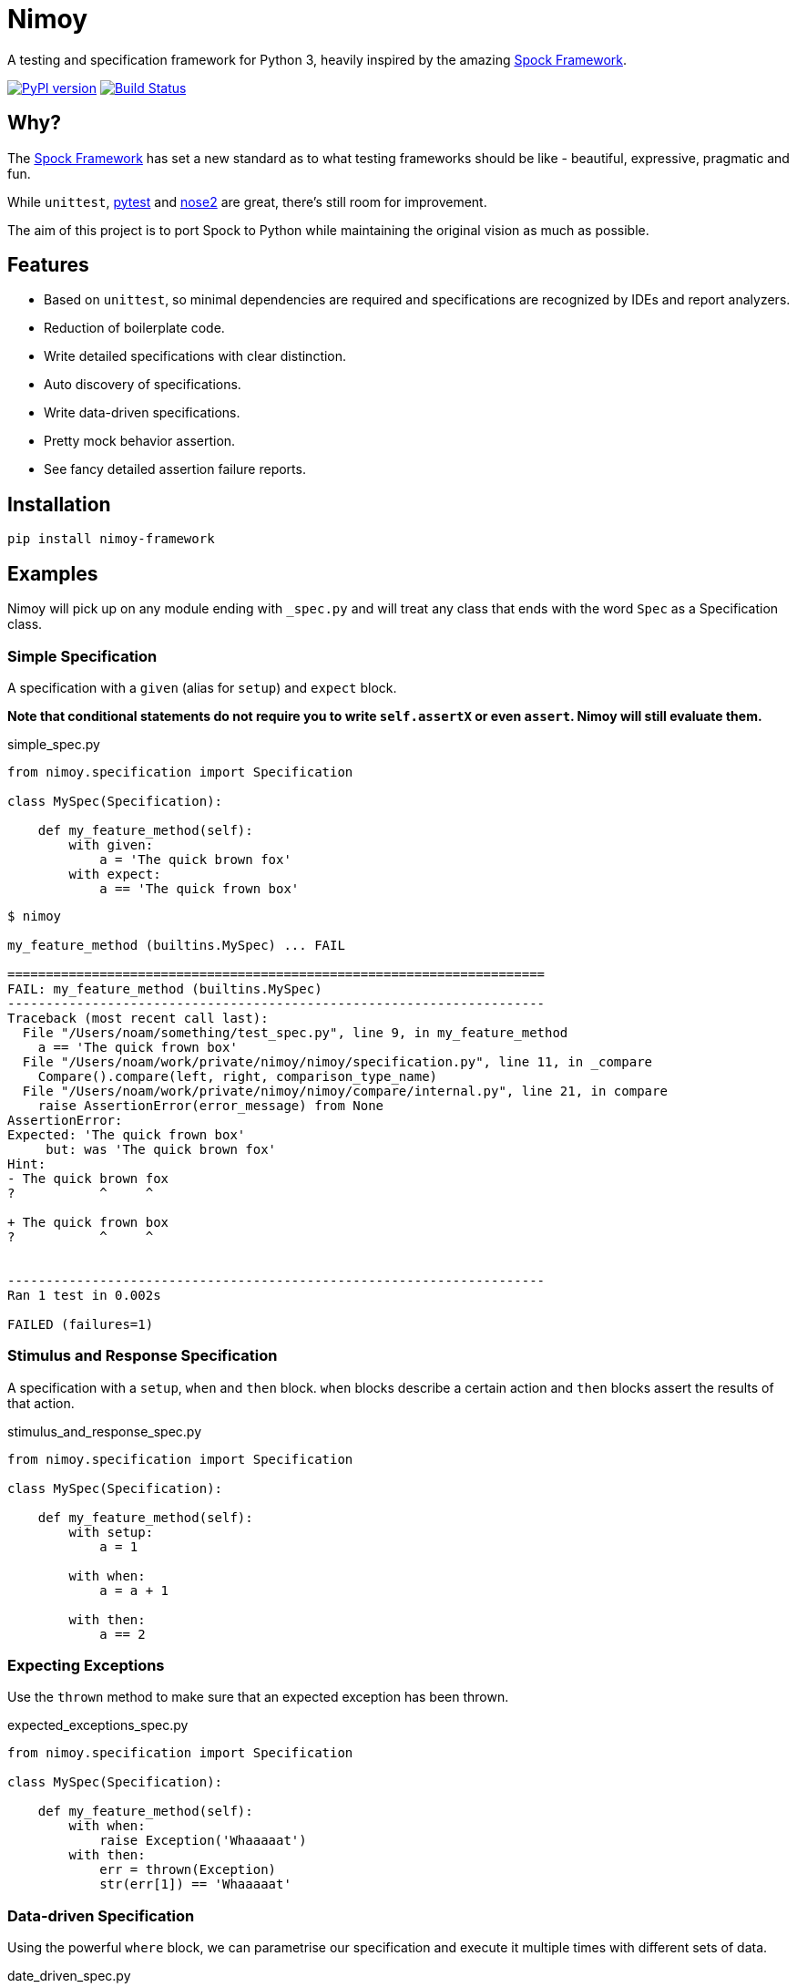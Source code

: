 = Nimoy

A testing and specification framework for Python 3, heavily inspired by the amazing http://spockframework.org/[Spock Framework].

image:https://badge.fury.io/py/nimoy-framework.svg["PyPI version", link="https://badge.fury.io/py/nimoy-framework"]
image:https://travis-ci.org/browncoat-ninjas/nimoy.svg?branch=master["Build Status", link="https://travis-ci.org/browncoat-ninjas/nimoy"]

== Why?

The http://spockframework.org/[Spock Framework] has set a new standard as to what testing frameworks should be like - beautiful, expressive, pragmatic and fun.

While `unittest`, https://github.com/pytest-dev/pytest[pytest] and https://github.com/nose-devs/nose2[nose2] are great, there's still room for improvement.

The aim of this project is to port Spock to Python while maintaining the original vision as much as possible.

== Features

* Based on `unittest`, so minimal dependencies are required and specifications are recognized by IDEs and report analyzers.
* Reduction of boilerplate code.
* Write detailed specifications with clear distinction.
* Auto discovery of specifications.
* Write data-driven specifications.
* Pretty mock behavior assertion.
* See fancy detailed assertion failure reports.

== Installation

```
pip install nimoy-framework
```

== Examples

Nimoy will pick up on any module ending with `_spec.py` and will treat any class that ends with the word `Spec` as a Specification class.

=== Simple Specification

A specification with a `given` (alias for `setup`) and `expect` block.

*Note that conditional statements do not require you to write `self.assertX` or even `assert`. Nimoy will still evaluate them.*

.simple_spec.py
[source,python]
----
from nimoy.specification import Specification

class MySpec(Specification):

    def my_feature_method(self):
        with given:
            a = 'The quick brown fox'
        with expect:
            a == 'The quick frown box'
----

[source,bash]
----
$ nimoy

my_feature_method (builtins.MySpec) ... FAIL

======================================================================
FAIL: my_feature_method (builtins.MySpec)
----------------------------------------------------------------------
Traceback (most recent call last):
  File "/Users/noam/something/test_spec.py", line 9, in my_feature_method
    a == 'The quick frown box'
  File "/Users/noam/work/private/nimoy/nimoy/specification.py", line 11, in _compare
    Compare().compare(left, right, comparison_type_name)
  File "/Users/noam/work/private/nimoy/nimoy/compare/internal.py", line 21, in compare
    raise AssertionError(error_message) from None
AssertionError:
Expected: 'The quick frown box'
     but: was 'The quick brown fox'
Hint:
- The quick brown fox
?           ^     ^

+ The quick frown box
?           ^     ^


----------------------------------------------------------------------
Ran 1 test in 0.002s

FAILED (failures=1)
----

=== Stimulus and Response Specification

A specification with a `setup`, `when` and `then` block.
`when` blocks describe a certain action and `then` blocks assert the results of that action.

.stimulus_and_response_spec.py
[source,python]
----
from nimoy.specification import Specification

class MySpec(Specification):

    def my_feature_method(self):
        with setup:
            a = 1

        with when:
            a = a + 1

        with then:
            a == 2
----

=== Expecting Exceptions

Use the `thrown` method to make sure that an expected exception has been thrown.

.expected_exceptions_spec.py
[source,python]
----
from nimoy.specification import Specification

class MySpec(Specification):

    def my_feature_method(self):
        with when:
            raise Exception('Whaaaaat')
        with then:
            err = thrown(Exception)
            str(err[1]) == 'Whaaaaat'
----

=== Data-driven Specification

Using the powerful `where` block, we can parametrise our specification and execute it multiple times with different sets of data.

.date_driven_spec.py
[source,python]
----
from nimoy.specification import Specification

class MySpec(Specification):

    def my_feature_method(self):
        with given:
            a = value_of_a
            b = value_of_b

        with expect:
            (a * b) == expected_value

        with where:
            value_of_a | value_of_b | expected_value
            1          | 10         | 10
            2          | 20         | 40
----

=== Pretty Mock Response Staging

When using `unittest` Mocks you can stage the return values using binary operators.

Use the right shift to always return the same value (`return_value`):

.pretty_mock_response_staging_return_value.py
[source,python]
----
from unittest import mock
from nimoy.specification import Specification

class MySpec(Specification):

    def my_feature_method(self):
        with setup:
            the_mock = mock.Mock()

        with when:
            the_mock.some_method() >> 5

        with then:
            the_mock.some_method() == 5
            the_mock.some_method() == 5
            the_mock.some_method() == 5
----

Or use the left shift operator to return a different value on every invocation (`side_effect`):

.pretty_mock_response_staging_side_effect.py
[source,python]
----
from unittest import mock
from nimoy.specification import Specification

class MySpec(Specification):

    def my_feature_method(self):
        with setup:
            the_mock = mock.Mock()

        with when:
            the_mock.some_method() << [5, 6, 7]

        with then:
            the_mock.some_method() == 5
            the_mock.some_method() == 6
            the_mock.some_method() == 7
----

=== Pretty Mock Assertions

When using `unittest` Mocks you can write pretty assertions in the `then` block.
Mock assertion expressions are written like a mathematical expression with the format of `[NUMBER_OF_INVOCATIONS] * [INVOCATION_TARGET]`.

`[NUMBER_OF_INVOCATIONS]` may be a wildcard when filled in with `\_`.
Invocation target arguments may also be wildcarded by placing `_`. For example, `class.method(_, 3)`.

.pretty_mock_assertions.py
[source,python]
----
from unittest import mock
from nimoy.specification import Specification

class MySpec(Specification):

    def my_feature_method(self):
        with setup:
            the_mock = mock.Mock()

        with when:
            the_mock.some_method('abcd', True)

        with then:
            1 * the_mock.some_method('abcd', True)
----

=== Syntactic Sugar

Different routine operations have shorthands to make your specifications cleaner and more readable

.syntatic_sugar.py
[source,python]
----
from unittest import mock
from nimoy.specification import Specification

class MySpec(Specification):

    def regex_assertion(self):
        with expect:
            'The quick brown fox' @ '.+brown.+' # This is valid regex matching!
----

=== More great features to come!

== Contribution

Is most welcome!

Nimoy is branched with the standard https://github.com/nvie/gitflow[git flow] conventions so mainline development will be merged to `develop`; features and PRs to feature branches.

=== All Code Modifications

Should pass the automated build and be backed up by Nimoy specifications.

=== New Features

Should include at least one documented example.

== License

Apache License 2.0

== In memory of Leonard Nimoy 1931-2015
